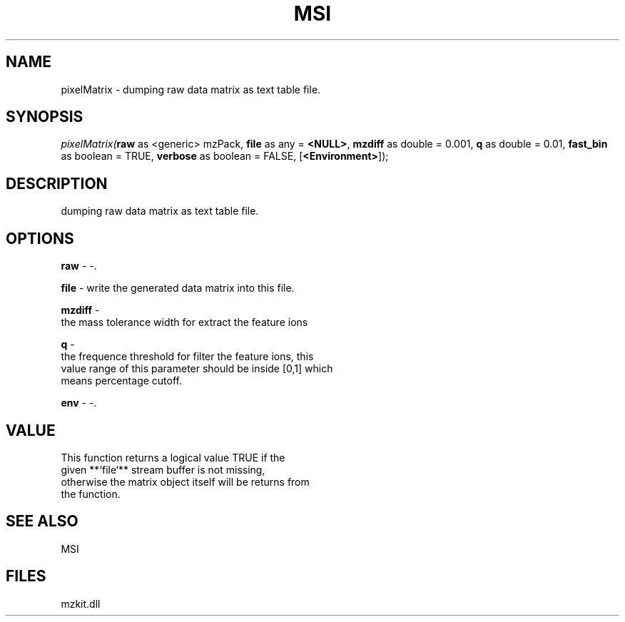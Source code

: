 .\" man page create by R# package system.
.TH MSI 1 2000-Jan "pixelMatrix" "pixelMatrix"
.SH NAME
pixelMatrix \- dumping raw data matrix as text table file.
.SH SYNOPSIS
\fIpixelMatrix(\fBraw\fR as <generic> mzPack, 
\fBfile\fR as any = \fB<NULL>\fR, 
\fBmzdiff\fR as double = 0.001, 
\fBq\fR as double = 0.01, 
\fBfast_bin\fR as boolean = TRUE, 
\fBverbose\fR as boolean = FALSE, 
[\fB<Environment>\fR]);\fR
.SH DESCRIPTION
.PP
dumping raw data matrix as text table file.
.PP
.SH OPTIONS
.PP
\fBraw\fB \fR\- -. 
.PP
.PP
\fBfile\fB \fR\- write the generated data matrix into this file. 
.PP
.PP
\fBmzdiff\fB \fR\- 
 the mass tolerance width for extract the feature ions
. 
.PP
.PP
\fBq\fB \fR\- 
 the frequence threshold for filter the feature ions, this 
 value range of this parameter should be inside [0,1] which
 means percentage cutoff.
. 
.PP
.PP
\fBenv\fB \fR\- -. 
.PP
.SH VALUE
.PP
This function returns a logical value TRUE if the 
 given **`file`** stream buffer is not missing,
 otherwise the matrix object itself will be returns from 
 the function.
.PP
.SH SEE ALSO
MSI
.SH FILES
.PP
mzkit.dll
.PP
